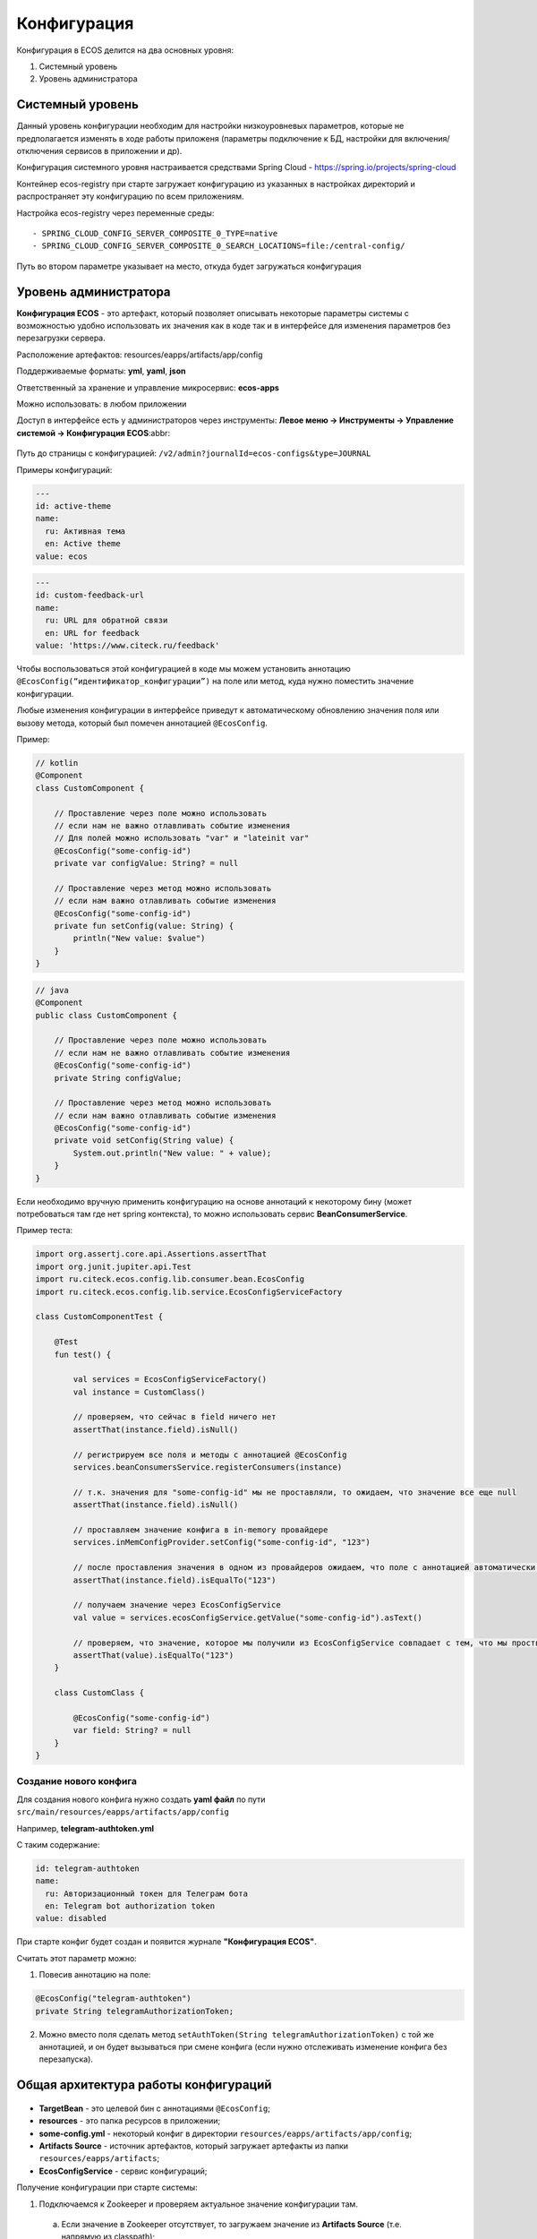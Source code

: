 Конфигурация
===================

Конфигурация в ECOS делится на два основных уровня:

1. Системный уровень
2. Уровень администратора

Системный уровень
------------------

Данный уровень конфигурации необходим для настройки низкоуровневых параметров, которые не предполагается изменять
в ходе работы приложеня (параметры подключение к БД, настройки для включения/отключения сервисов в приложении и др).

Конфигурация системного уровня настраивается средствами Spring Cloud - https://spring.io/projects/spring-cloud

Контейнер ecos-registry при старте загружает конфигурацию из указанных в настройках 
директорий и распространяет эту конфигурацию по всем приложениям.

Настройка ecos-registry через переменные среды::

  - SPRING_CLOUD_CONFIG_SERVER_COMPOSITE_0_TYPE=native
  - SPRING_CLOUD_CONFIG_SERVER_COMPOSITE_0_SEARCH_LOCATIONS=file:/central-config/

Путь во втором параметре указывает на место, откуда будет загружаться конфигурация


Уровень администратора
-----------------------

**Конфигурация ECOS** - это артефакт, который позволяет описывать некоторые параметры системы с возможностью удобно использовать их значения как в коде так и в интерфейсе для изменения параметров без перезагрузки сервера.

Расположение артефактов: resources/eapps/artifacts/app/config

Поддерживаемые форматы: **yml**, **yaml**, **json**

Ответственный за хранение и управление микросервис: **ecos-apps**

Можно использовать: в любом приложении

Доступ в интерфейсе есть у администраторов через инструменты: **Левое меню → Инструменты → Управление системой → Конфигурация ECOS**:abbr:

 .. image:: _static/configuration/config_journal.png
       :width: 600
       :align: center

Путь до страницы с конфигурацией: ``/v2/admin?journalId=ecos-configs&type=JOURNAL``

Примеры конфигураций:

.. code-block::

  ---
  id: active-theme
  name:
    ru: Активная тема
    en: Active theme
  value: ecos

.. code-block::

  ---
  id: custom-feedback-url
  name:
    ru: URL для обратной связи
    en: URL for feedback
  value: 'https://www.citeck.ru/feedback'

Чтобы воспользоваться этой конфигурацией в коде мы можем установить аннотацию ``@EcosConfig(“идентификатор_конфигурации”)`` на поле или метод, куда нужно поместить значение конфигурации. 

Любые изменения конфигурации в интерфейсе приведут к автоматическому обновлению значения поля или вызову метода, который был помечен аннотацией ``@EcosConfig``. 

Пример:

.. code-block::

  // kotlin
  @Component
  class CustomComponent {
      
      // Проставление через поле можно использовать
      // если нам не важно отлавливать событие изменения
      // Для полей можно использовать "var" и "lateinit var"
      @EcosConfig("some-config-id")
      private var configValue: String? = null

      // Проставление через метод можно использовать
      // если нам важно отлавливать событие изменения
      @EcosConfig("some-config-id")
      private fun setConfig(value: String) {
          println("New value: $value")
      }
  }

.. code-block::

  // java
  @Component
  public class CustomComponent {
      
      // Проставление через поле можно использовать
      // если нам не важно отлавливать событие изменения
      @EcosConfig("some-config-id")
      private String configValue;
      
      // Проставление через метод можно использовать
      // если нам важно отлавливать событие изменения
      @EcosConfig("some-config-id")
      private void setConfig(String value) {
          System.out.println("New value: " + value);
      }
  }

Если необходимо вручную применить конфигурацию на основе аннотаций к некоторому бину (может потребоваться там где нет spring контекста), то можно использовать сервис **BeanConsumerService**.

Пример теста:

.. code-block::

  import org.assertj.core.api.Assertions.assertThat
  import org.junit.jupiter.api.Test
  import ru.citeck.ecos.config.lib.consumer.bean.EcosConfig
  import ru.citeck.ecos.config.lib.service.EcosConfigServiceFactory

  class CustomComponentTest {

      @Test
      fun test() {

          val services = EcosConfigServiceFactory()
          val instance = CustomClass()

          // проверяем, что сейчас в field ничего нет
          assertThat(instance.field).isNull()
          
          // регистрируем все поля и методы с аннотацией @EcosConfig
          services.beanConsumersService.registerConsumers(instance)
          
          // т.к. значения для "some-config-id" мы не проставляли, то ожидаем, что значение все еще null
          assertThat(instance.field).isNull()

          // проставляем значение конфига в in-memory провайдере 
          services.inMemConfigProvider.setConfig("some-config-id", "123")
          
          // после проставления значения в одном из провайдеров ожидаем, что поле с аннотацией автоматически заполнилось
          assertThat(instance.field).isEqualTo("123")
          
          // получаем значение через EcosConfigService
          val value = services.ecosConfigService.getValue("some-config-id").asText()
          
          // проверяем, что значение, которое мы получили из EcosConfigService совпадает с тем, что мы проствляли в провайдере
          assertThat(value).isEqualTo("123")
      }

      class CustomClass {

          @EcosConfig("some-config-id")
          var field: String? = null
      }
  }

Создание нового конфига
~~~~~~~~~~~~~~~~~~~~~~~~~~~

Для создания нового конфига нужно создать **yaml файл** по пути ``src/main/resources/eapps/artifacts/app/config``

Например, **telegram-authtoken.yml**

С таким содержание:

.. code-block::

  id: telegram-authtoken
  name:
    ru: Авторизационный токен для Телеграм бота
    en: Telegram bot authorization token
  value: disabled

При старте конфиг будет создан и появится журнале **"Конфигурация ECOS"**.

Считать этот параметр можно:

1. Повесив аннотацию на поле: 

.. code-block::

  @EcosConfig("telegram-authtoken")
  private String telegramAuthorizationToken;

2.  Можно вместо поля сделать метод ``setAuthToken(String telegramAuthorizationToken)`` с той же аннотацией, и он будет вызываться при смене конфига (если нужно отслеживать изменение конфига без перезапуска).

Общая архитектура работы конфигураций
--------------------------------------

 .. image:: _static/configuration/ecos_config_1.png
       :width: 600
       :align: center

* **TargetBean** - это целевой бин с аннотациями ``@EcosConfig``;

* **resources** - это папка ресурсов в приложении;

* **some-config.yml** - некоторый конфиг в директории ``resources/eapps/artifacts/app/config``;

* **Artifacts Source** - источник артефактов, который загружает артефакты из папки ``resources/eapps/artifacts``;

* **EcosConfigService** - сервис конфигураций;

Получение конфигурации при старте системы:

1. Подключаемся к Zookeeper и проверяем актуальное значение конфигурации там.

  a. Если значение в Zookeeper отсутствует, то загружаем значение из **Artifacts Source** (т.е. напрямую из classpath);

  b. Если значение найдено, то загружаем его;

2. Все конфигурации, которое есть в app/config отправляются на микросервис ecos-apps через RabbitMQ (стандартный механизм деплоя артефактов);

3. Микросервис ecos-apps сохраняет конфигурации у себя в таблице, чтобы в дальнейшем можно было работать с ними через интерфейс (UI);

  a. При этом если в таблице уже есть конфигурация с таким же scope и id, то сравнивается версия конфига. Если новая версия совпадает или меньше текущей, то поле value в таблице не меняется;

4. После того как поле value у конфигурации в ecos-apps обновилось, микросервис отправляет новое значение в Zookeeper;

5. Наше приложение подписано на события изменения данных в Zookeeper и когда там меняется значение мы его тут же применяем ко всем слушателям конфигурации.

Когда пользователь в интерфейсе меняет значение конфигурации, то логика аналогична пунктам 3-5, но без проверки версии. 

Формы для конфигураций [rc5+]
------------------------------

Для конфигураций есть автогенерация форм на основе значения valueDef:

1. Сущность конфигурации имеет атрибут ``_formRef``, который возвращает ссылку на форму следующего вида - ``“uiserv/form@config${{config-scope}}${{config-id}}“``, где

  a. {{config-scope}} - область конфигурации

  b. {{config-id}} - идентификатор конфигурации

2. С этой ссылкой на форму UI отправляет запрос формы на **ecos-uiserv** и он в свою очередь по префиксу ``“config$“`` понимает, что форму необходимо вычислить. Вычисление происходит в **ConfigFormsProvider**

Если же для конфигурации нужна форма со своим набором полей и логикой, то можно использовать поле **valueDef.formRef** для указания ссылки на любую реальную форму.

Область (scope) 
-----------------

Вся конфигурация имеет scope, который описывает разные области для исключения влияния конфигурации в разных микросервисах друг на друга.

По умолчанию scope равен **“app/{{webapp_name}}“**, где **{{webapp_name}}** - это системное имя приложения.

Таким образом уникальным идентификатором конфигурации в системе можно считать только связку scope + config_id (т.е. один и тот же config_id может использоваться в разных областях).

Модель
--------

.. code-block::

  id: String // идентификатор конфигурации
  name: MLText // имя конфигурации
  scope: String // область действия конфигурации. По умолчанию "app/{{appName_приложения_в_котором_находится_артефакт}}" 
  value: Any // значение конфигурации
  version: Integer // версия конфигурации. Подробнее ниже.
  valueDef: // описание значения в поле value
    type: ConfigValueType // тип конфигурации. Если не задан, то будет вычислен автоматически [rc5+] на основе значения в value
    multiple: Boolean // флаг "множественное значение"
    formRef: RecordRef // форма для редактирования значения

* **ConfigValueType**  - одно из следующих значений:

.. code-block::

  ASSOC,
  PERSON,
  AUTHORITY_GROUP,
  AUTHORITY,
  TEXT,
  MLTEXT,
  NUMBER,
  BOOLEAN,
  DATE,
  DATETIME,
  JSON

Версия конфигурации
---------------------

В конфигурации ECOS есть поле версии, которое нужно для:

1. Защиты от случайного затирания значения, которое настроено в системе вручную;

2. Для возможности поменять значение по умолчанию для новых разворачиваемых систем;

3. Для возможности принудительно поменять значение, которое изменили в системе вручную.

Обновление поля value в уже задеплоеной конфигурации при загрузке новой версии артефакта происходит только если поле **version** у нового конфига больше чем то что сохранено в БД. 

При использовании патчей для артефакта конфигурации следует так же учитывать влияние поля **version** (т.е. если мы поменяем только value, но version оставим старым, то в системе значение конфига останется прежним).

Config Provider
----------------

Вся конфигурация в сервисе EcosConfigService получается из провайдеров, которые имеют следующий интерфейс:

.. code-block::

  interface EcosConfigProvider {
      fun getConfig(key: String): ConfigValue?
      fun getConfig(key: ConfigKey): ConfigValue?
      fun watch(action: (ConfigEvent) -> Unit)
      fun getOrder(): Float
  }

Все провайдеры сортируются по значению **getOrder()** и в итоге **EcosConfigService** отдает не-null значение из провайдера с наименьшим значением **getOrder()**

Стандартные провайдеры:

* **ArtifactsConfigProvider** - конфигурация загружается из classpath;

* **InMemConfigProvider** - in-memory провайдер. В основном используется для тестов; 

* **ZkConfigProvider** - провайдер на основе Zookeeper.

Обновление значения через патч ECOS
------------------------------------

Нужно разместить подобный some-patch.yml в директории ``resources/eapps/artifacts/app/patch``:

.. code-block::

  ---
    id: some-patch
    date: '2022-01-01T00:00:00Z'
    targetApp: uiserv
    type: mutate
    config:
      record:
        id: cfg@active-theme
        attributes:
          value: customTheme

